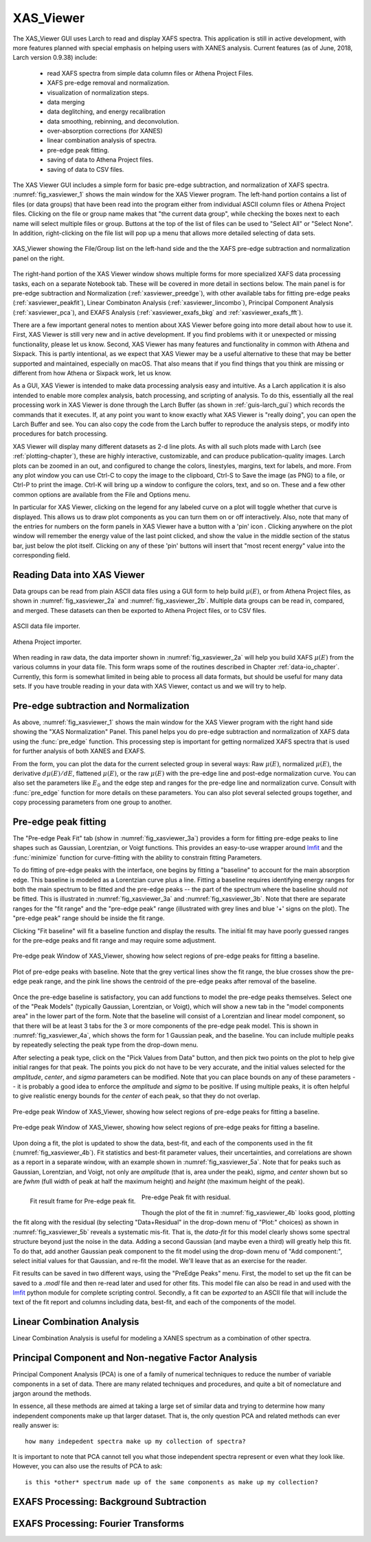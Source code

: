 .. _guis-xas_viewer:

.. _lmfit:    http://lmfit.github.io/lmfit-py


.. |pin| image:: ../_images/pin_icon.png
    :width: 18pt
    :height: 18pt

XAS_Viewer
=======================

The XAS_Viewer GUI uses Larch to read and display XAFS spectra.  This
application is still in active development, with more features planned with
special emphasis on helping users with XANES analysis.  Current features
(as of June, 2018, Larch version 0.9.38) include:

   * read XAFS spectra from simple data column files or Athena Project Files.
   * XAFS pre-edge removal and normalization.
   * visualization of normalization steps.
   * data merging
   * data deglitching, and energy recalibration
   * data smoothing, rebinning, and deconvolution.
   * over-absorption corrections (for XANES)
   * linear combination analysis of spectra.
   * pre-edge peak fitting.
   * saving of data to Athena Project files.
   * saving of data to CSV files.

The XAS Viewer GUI includes a simple form for basic pre-edge subtraction,
and normalization of XAFS spectra. :numref:`fig_xasviewer_1` shows the
main window for the XAS Viewer program.  The left-hand portion contains a
list of files (or data groups) that have been read into the program either
from individual ASCII column files or Athena Project files.  Clicking on
the file or group name makes that "the current data group", while checking
the boxes next to each name will select multiple files or group.  Buttons
at the top of the list of files can be used to "Select All" or "Select
None".  In addition, right-clicking on the file list will pop up a menu
that allows more detailed selecting of data sets.


.. _fig_xasviewer_1:

.. figure:: ../_images/XAS_Viewer_xasnorm.png
    :target: ../_images/XAS_Viewer_xasnorm.png
    :width: 55%
    :align: center

    XAS_Viewer showing the File/Group list on the left-hand side and the
    the XAFS pre-edge subtraction and normalization panel on the right.


The right-hand portion of the XAS Viewer window shows multiple forms for
more specialized XAFS data processing tasks, each on a separate Notebook
tab.  These will be covered in more detail in sections below. The main
panel is for pre-edge subtraction and Normalization
(:ref:`xasviewer_preedge`), with other available tabs for fitting pre-edge
peaks (:ref:`xasviewer_peakfit`), Linear Combinaton Analysis
(:ref:`xasviewer_lincombo`), Principal Component Analysis
(:ref:`xasviewer_pca`), and EXAFS Analysis (:ref:`xasviewer_exafs_bkg` and
:ref:`xasviewer_exafs_fft`).


There are a few important general notes to mention about XAS Viewer before
going into more detail about how to use it.  First, XAS Viewer is still
very new and in active development.  If you find problems with it or
unexpected or missing functionality, please let us know.  Second, XAS
Viewer has many features and functionality in common with Athena and
Sixpack.  This is partly intentional, as we expect that XAS Viewer may be a
useful alternative to these that may be better supported and maintained,
especially on macOS. That also means that if you find things that you think
are missing or different from how Athena or Sixpack work, let us know.

As a GUI, XAS Viewer is intended to make data processing analysis easy and
intuitive. As a Larch application it is also intended to enable more
complex analysis, batch processing, and scripting of analysis.  To do this,
essentially all the real processing work in XAS Viewer is done through the
Larch Buffer (as shown in :ref:`guis-larch_gui`) which records the commands
that it executes.  If, at any point you want to know exactly what XAS
Viewer is "really doing", you can open the Larch Buffer and see.  You can
also copy the code from the Larch buffer to reproduce the analysis steps,
or modify into procedures for batch processing.

XAS Viewer will display many different datasets as 2-d line plots.  As with
all such plots made with Larch (see :ref:`plotting-chapter`), these are
highly interactive, customizable, and can produce publication-quality
images.  Larch plots can be zoomed in an out, and configured to change the
colors, linestyles, margins, text for labels, and more. From any plot
window you can use Ctrl-C to copy the image to the clipboard, Ctrl-S to
Save the image (as PNG) to a file, or Ctrl-P to print the image. Ctrl-K
will bring up a window to configure the colors, text, and so on.  These and
a few other common options are available from the File and Options menu.

In particular for XAS Viewer, clicking on the legend for any labeled curve
on a plot will toggle whether that curve is displayed.  This allows us to
draw plot components as you can turn them on or off interactively.  Also,
note that many of the entries for numbers on the form panels in XAS Viewer
have a button with a 'pin' icon |pin|.  Clicking anywhere on the plot
window will remember the energy value of the last point clicked, and show
the value in the middle section of the status bar, just below the plot
itself. Clicking on any of these 'pin' buttons will insert that "most
recent energy" value into the corresponding field.


.. _xasviewer_io:

Reading Data into XAS Viewer
~~~~~~~~~~~~~~~~~~~~~~~~~~~~~~~~~

Data groups can be read from plain ASCII data files using a GUI form to
help build :math:`\mu(E)`, or from Athena Project files, as shown in
:numref:`fig_xasviewer_2a` and :numref:`fig_xasviewer_2b`.  Multiple data
groups can be read in, compared, and merged.  These datasets can then be
exported to Athena Project files, or to CSV files.


.. subfigstart::

.. _fig_xasviewer_2a:

.. figure:: ../_images/DataImporter.png
    :target: ../_images/DataImporter.png
    :width: 60%
    :align: center

    ASCII data file importer.

.. _fig_xasviewer_2b:

.. figure:: ../_images/AthenaImporter.png
    :target: ../_images/AthenaImporter.png
    :width: 100%
    :align: center

    Athena Project importer.

.. subfigend::
    :width: 0.48
    :alt: data importers
    :label: fig_xasviewer_2

When reading in raw data, the data importer shown in
:numref:`fig_xasviewer_2a` will help you build XAFS :math:`\mu(E)` from the
various columns in your data file. This form wraps some of the routines
described in Chapter :ref:`data-io_chapter`.  Currently, this form is
somewhat limited in being able to process all data formats, but should be
useful for many data sets.  If you have trouble reading in your data with
XAS Viewer, contact us and we will try to help.

.. _xasviewer_preedge:

Pre-edge subtraction and Normalization
~~~~~~~~~~~~~~~~~~~~~~~~~~~~~~~~~~~~~~~~~~~

As above, :numref:`fig_xasviewer_1` shows the main window for the XAS
Viewer program with the right hand side showing the "XAS Normalization"
Panel.  This panel helps you do pre-edge subtraction and normalization of
XAFS data using the :func:`pre_edge` function.   This processing step is
important for getting normalized XAFS spectra that is used for further
analysis of both XANES and EXAFS.

From the form, you can plot the data for the current selected group in
several ways: Raw :math:`\mu(E)`, normalized :math:`\mu(E)`, the derivative
:math:`d\mu(E)/dE`, flattened :math:`\mu(E)`, or the raw :math:`\mu(E)`
with the pre-edge line and post-edge normalization curve.  You can also set
the parameters like :math:`E_0` and the edge step and ranges for the
pre-edge line and normalization curve.  Consult with :func:`pre_edge`
function for more details on these parameters.  You can also plot several
selected groups together, and copy processing parameters from one group to
another.



.. _xasviewer_peakfit:

Pre-edge peak fitting
~~~~~~~~~~~~~~~~~~~~~~~~~~~~~~~~~~~~~~


The "Pre-edge Peak Fit" tab (show in :numref:`fig_xasviewer_3a`) provides a
form for fitting pre-edge peaks to line shapes such as Gaussian, Lorentzian,
or Voigt functions.  This provides an easy-to-use wrapper around `lmfit`_
and the :func:`minimize` function for curve-fitting with the ability to
constrain fitting Parameters.

To do fitting of pre-edge peaks with the interface, one begins by fitting a
"baseline" to account for the main absorption edge.  This baseline is
modeled as a Lorentzian curve plus a line.  Fitting a baseline requires
identifying energy ranges for both the main spectrum to be fitted and the
pre-edge peaks -- the part of the spectrum where the baseline should *not*
be fitted.  This is illustrated in :numref:`fig_xasviewer_3a` and
:numref:`fig_xasviewer_3b`.  Note that there are separate ranges for the
"fit range" and the "pre-edge peak" range (illustrated with grey lines and
blue '+' signs on the plot).  The "pre-edge peak" range should be inside
the fit range.

Clicking "Fit baseline" will fit a baseline function and display the
results.  The initial fit may have poorly guessed ranges for the pre-edge
peaks and fit range and may require some adjustment.

.. subfigstart::

.. _fig_xasviewer_3a:

.. figure:: ../_images/XAS_Viewer_prepeak_baseline.png
    :target: ../_images/XAS_Viewer_prepeak_baseline.png
    :width: 100%
    :align: center

    Pre-edge peak Window of XAS_Viewer, showing how select regions of
    pre-edge peaks for fitting a baseline.


.. _fig_xasviewer_3b:

.. figure:: ../_images/XAS_Viewer_plot_baseline.png
    :target: ../_images/XAS_Viewer_plot_baseline.png
    :width: 60%
    :align: center

    Plot of pre-edge peaks with baseline.  Note that the grey vertical
    lines show the fit range, the blue crosses show the pre-edge peak
    range, and the pink line shows the centroid of the pre-edge peaks after
    removal of the baseline.


.. subfigend::
    :width: 0.48
    :alt: pre-edge peak baseline
    :label: fig_xasviewer_3

Once the pre-edge baseline is satisfactory, you can add functions to model
the pre-edge peaks themselves.  Select one of the "Peak Models" (typically
Gaussian, Lorentzian, or Voigt), which will show a new tab in the "model
components area" in the lower part of the form.  Note that the baseline
will consist of a Lorentzian and linear model component, so that there will
be at least 3 tabs for the 3 or more components of the pre-edge peak model.
This is shown in :numref:`fig_xasviewer_4a`, which shows the form for 1
Gaussian peak, and the baseline.  You can include multiple peaks by
repeatedly selecting the peak type from the drop-down menu.

After selecting a peak type, click on the "Pick Values from Data" button,
and then pick two points on the plot to help give initial ranges for that
peak.  The points you pick do not have to be very accurate, and the initial
values selected for the `amplitude`, `center`, and `sigma` parameters can
be modified.  Note that you can place bounds on any of these parameters --
it is probably a good idea to enforce the `amplitude` and `sigma` to be
positive.  If using multiple peaks, it is often helpful to give realistic
energy bounds for the `center` of each peak, so that they do not overlap.

.. subfigstart::

.. _fig_xasviewer_4a:

.. figure:: ../_images/XAS_Viewer_prepeak_1gaussian.png
    :target: ../_images/XAS_Viewer_prepeak_1gaussian.png
    :width: 100%
    :align: center

    Pre-edge peak Window of XAS_Viewer, showing how select regions of
    pre-edge peaks for fitting a baseline.


.. _fig_xasviewer_4b:

.. figure:: ../_images/XAS_Viewer_plot_1gaussian.png
    :target: ../_images/XAS_Viewer_plot_1gaussian.png
    :width: 60%
    :align: center

    Pre-edge peak Window of XAS_Viewer, showing how select regions of
    pre-edge peaks for fitting a baseline.

.. subfigend::
    :width: 0.49
    :alt: pre-edge peak fit
    :label: fig_xasviewer_4

Upon doing a fit, the plot is updated to show the data, best-fit, and each
of the components used in the fit (:numref:`fig_xasviewer_4b`). Fit
statistics and best-fit parameter values, their uncertainties, and
correlations are shown as a report in a separate window, with an example
shown in :numref:`fig_xasviewer_5a`.  Note that for peaks such as Gaussian,
Lorentzian, and Voigt, not only are `amplitude` (that is, area under the
peak), `sigma`, and `center` shown but so are `fwhm` (full width of peak at
half the maximum height) and `height` (the maximum height of the peak).


.. _fig_xasviewer_5:


.. subfigstart::

.. _fig_xasviewer_5a:

.. figure:: ../_images/XAS_Viewer_prepeak_fitresult.png
    :target: ../_images/XAS_Viewer_prepeak_fitresult.png
    :width: 75%
    :align: left

    Fit result frame for Pre-edge peak fit.


.. _fig_xasviewer_5b:

.. figure:: ../_images/XAS_Viewer_plot_1residual.png
    :target: ../_images/XAS_Viewer_plot_1residual.png
    :width: 60%
    :align: center

    Pre-edge Peak fit with residual.

.. subfigend::
    :width: 0.49
    :alt: pre-edge peak results
    :label: fig_xasviewer_5

Though the plot of the fit in :numref:`fig_xasviewer_4b` looks good,
plotting the fit along with the residual (by selecting "Data+Residual" in
the drop-down menu of "Plot:" choices) as shown in
:numref:`fig_xasviewer_5b` reveals a systematic mis-fit.  That is, the
`data-fit` for this model clearly shows some spectral structure beyond just
the noise in the data.  Adding a second Gaussian (and maybe even a third)
will greatly help this fit.  To do that, add another Gaussian peak
component to the fit model using the drop-down menu of "Add component:",
select initial values for that Gaussian, and re-fit the model.  We'll leave
that as an exercise for the reader.

Fit results can be saved in two different ways, using the "PreEdge Peaks"
menu.  First, the model to set up the fit can be saved to a `.modl` file
and then re-read later and used for other fits. This model file can also be
read in and used with the `lmfit`_ python module for complete scripting
control.  Secondly, a fit can be *exported* to an ASCII file that will
include the text of the fit report and columns including data, best-fit,
and each of the components of the model.

.. _xasviewer_lincombo:

Linear Combination Analysis
~~~~~~~~~~~~~~~~~~~~~~~~~~~~~~~~~~~~~~


Linear Combination Analysis is useful for modeling a XANES spectrum as a
combination of other spectra.

.. _xasviewer_pca:

Principal Component and Non-negative Factor Analysis
~~~~~~~~~~~~~~~~~~~~~~~~~~~~~~~~~~~~~~~~~~~~~~~~~~~~~~~

Principal Component Analysis (PCA) is one of a family of numerical
techniques to reduce the number of variable components in a set of data.
There are many related techniques and procedures, and quite a bit of
nomeclature and jargon around the methods.

In essence, all these methods are aimed at taking a large set of similar
data and trying to determine how many independent components make up that
larger dataset.    That is, the only question PCA and related methods can
ever really answer is::

    how many indepedent spectra make up my collection of spectra?

It is important to note that PCA cannot tell you what those independent
spectra represent or even what they look like.  However, you can also use
the results of PCA to ask::

    is this *other* spectrum made up of the same components as make up my collection?



.. _xasviewer_exafs_bkg:


EXAFS Processing: Background Subtraction
~~~~~~~~~~~~~~~~~~~~~~~~~~~~~~~~~~~~~~~~~~~~~~~~~~~~~~~~~~~~~~~~~~~~~

.. _xasviewer_exafs_fft:


EXAFS Processing:  Fourier Transforms
~~~~~~~~~~~~~~~~~~~~~~~~~~~~~~~~~~~~~~~~~~~~~~~~~~~~~~~~~~~~~~~~~~~~~
